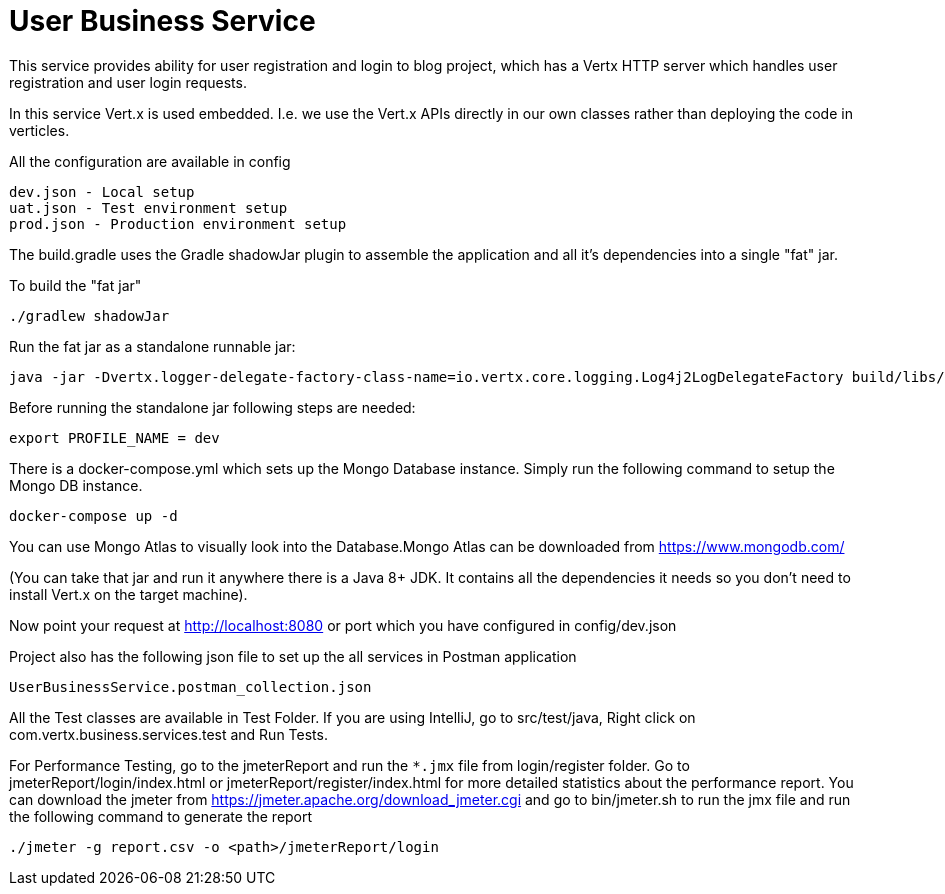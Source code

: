 = User Business Service

This service provides ability for user registration and login to blog project, which has a Vertx HTTP server which
handles user registration and user login requests.

In this service Vert.x is used embedded. I.e. we use the Vert.x APIs directly in our own classes rather than deploying
the code in verticles.

All the configuration are available in config

     dev.json - Local setup
     uat.json - Test environment setup
     prod.json - Production environment setup

The build.gradle uses the Gradle shadowJar plugin to assemble the application and all it's dependencies into a single "fat" jar.

To build the "fat jar"

    ./gradlew shadowJar

Run the fat jar as a standalone runnable jar:

     java -jar -Dvertx.logger-delegate-factory-class-name=io.vertx.core.logging.Log4j2LogDelegateFactory build/libs/user-business-service-4.1.2-fat.jar

Before running the standalone jar following steps are needed:

     export PROFILE_NAME = dev

There is a docker-compose.yml which sets up the Mongo Database instance. Simply run the following command to setup the
Mongo DB instance.

    docker-compose up -d

You can use Mongo Atlas to visually look into the Database.Mongo Atlas can be downloaded from https://www.mongodb.com/

(You can take that jar and run it anywhere there is a Java 8+ JDK. It contains all the dependencies it needs so you
don't need to install Vert.x on the target machine).

Now point your request at http://localhost:8080 or port which you have configured in config/dev.json

Project also has the following json file to set up the all services in Postman application

     UserBusinessService.postman_collection.json

All the Test classes are available in Test Folder. If you are using IntelliJ, go to src/test/java,
Right click on com.vertx.business.services.test and Run Tests.

For Performance Testing, go to the jmeterReport and run the `*.jmx` file from login/register folder. Go to
jmeterReport/login/index.html or jmeterReport/register/index.html for more detailed statistics about the performance
report. You can download the jmeter from https://jmeter.apache.org/download_jmeter.cgi and go to
bin/jmeter.sh to run the jmx file and run the following command to generate the report

    ./jmeter -g report.csv -o <path>/jmeterReport/login

